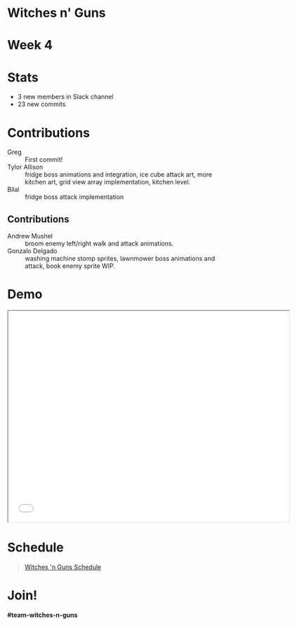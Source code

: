 #+OPTIONS: reveal_title_slide:nil reveal_center:t reveal_progress:t reveal_history:nil reveal_control:t
#+OPTIONS: reveal_rolling_links:t reveal_keyboard:t reveal_overview:t num:nil
#+OPTIONS: toc:0
#+REVEAL_ROOT: https://cdnjs.cloudflare.com/ajax/libs/reveal.js/3.8.0/
#+REVEAL_MARGIN: 0.2
#+REVEAL_MIN_SCALE: 0.8
#+REVEAL_TRANS: fast
#+REVEAL_THEME: blood


* Witches n' Guns

  #+BEGIN_export html
  <h1>Week 4</h1>
  #+END_export

* Stats
  
  - 3 new members in Slack channel
  - 23 new commits

* Contributions

  - Greg :: First commit!
  - Tylor Allison :: fridge boss animations and integration, ice cube
    attack art, more kitchen art, grid view array implementation,
    kitchen level.
  - Bilal :: fridge boss attack implementation

** Contributions

  - Andrew Mushel :: broom enemy left/right walk and attack animations.
  - Gonzalo Delgado :: washing machine stomp sprites, lawnmower boss
    animations and attack, book enemy sprite WIP.

* Demo

#+BEGIN_export html
<iframe src="./demo/index.html" width="640" height="480"></iframe>
#+END_export


* Schedule

#+BEGIN_export html
<blockquote class="trello-board-compact">
  <a href="https://trello.com/b/5VhElD09/witches-n-guns">
  Witches 'n Guns Schedule
  </a>
</blockquote>
<script src="https://p.trellocdn.com/embed.min.js"></script>
#+END_export

* Join!

  *#team-witches-n-guns*

